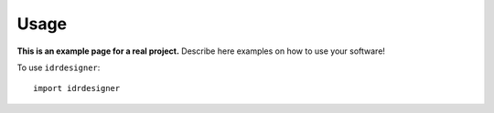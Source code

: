Usage
=====

**This is an example page for a real project.** Describe here examples on how
to use your software!

To use ``idrdesigner``::

    import idrdesigner
